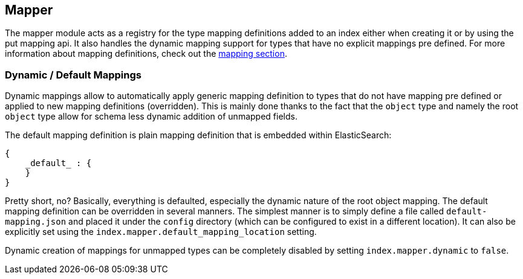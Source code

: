 [[index-modules-mapper]]
== Mapper

The mapper module acts as a registry for the type mapping definitions
added to an index either when creating it or by using the put mapping
api. It also handles the dynamic mapping support for types that have no
explicit mappings pre defined. For more information about mapping
definitions, check out the <<mapping,mapping section>>.

[float]
=== Dynamic / Default Mappings

Dynamic mappings allow to automatically apply generic mapping definition
to types that do not have mapping pre defined or applied to new mapping
definitions (overridden). This is mainly done thanks to the fact that
the `object` type and namely the root `object` type allow for schema
less dynamic addition of unmapped fields.

The default mapping definition is plain mapping definition that is
embedded within ElasticSearch:

[source,js]
--------------------------------------------------
{
    _default_ : {
    }
}
--------------------------------------------------

Pretty short, no? Basically, everything is defaulted, especially the
dynamic nature of the root object mapping. The default mapping
definition can be overridden in several manners. The simplest manner is
to simply define a file called `default-mapping.json` and placed it
under the `config` directory (which can be configured to exist in a
different location). It can also be explicitly set using the
`index.mapper.default_mapping_location` setting.

Dynamic creation of mappings for unmapped types can be completely
disabled by setting `index.mapper.dynamic` to `false`.
